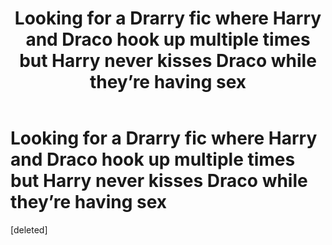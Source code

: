 #+TITLE: Looking for a Drarry fic where Harry and Draco hook up multiple times but Harry never kisses Draco while they’re having sex

* Looking for a Drarry fic where Harry and Draco hook up multiple times but Harry never kisses Draco while they’re having sex
:PROPERTIES:
:Score: 0
:DateUnix: 1584850551.0
:DateShort: 2020-Mar-22
:FlairText: What's That Fic?
:END:
[deleted]

